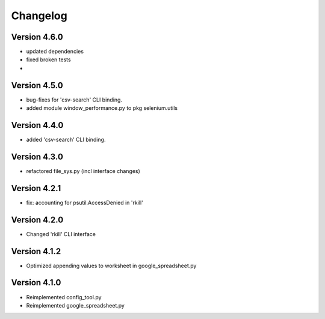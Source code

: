 =========
Changelog
=========


Version 4.6.0
=============

- updated dependencies
- fixed broken tests
-


Version 4.5.0
=============

- bug-fixes for 'csv-search' CLI binding.
- added module window_performance.py to pkg selenium.utils


Version 4.4.0
=============

- added 'csv-search' CLI binding.


Version 4.3.0
=============

- refactored file_sys.py (incl interface changes)


Version 4.2.1
=============

- fix: accounting for psutil.AccessDenied in 'rkill'


Version 4.2.0
=============

- Changed 'rkill' CLI interface


Version 4.1.2
=============

- Optimized appending values to worksheet in google_spreadsheet.py


Version 4.1.0
=============

- Reimplemented config_tool.py
- Reimplemented google_spreadsheet.py
